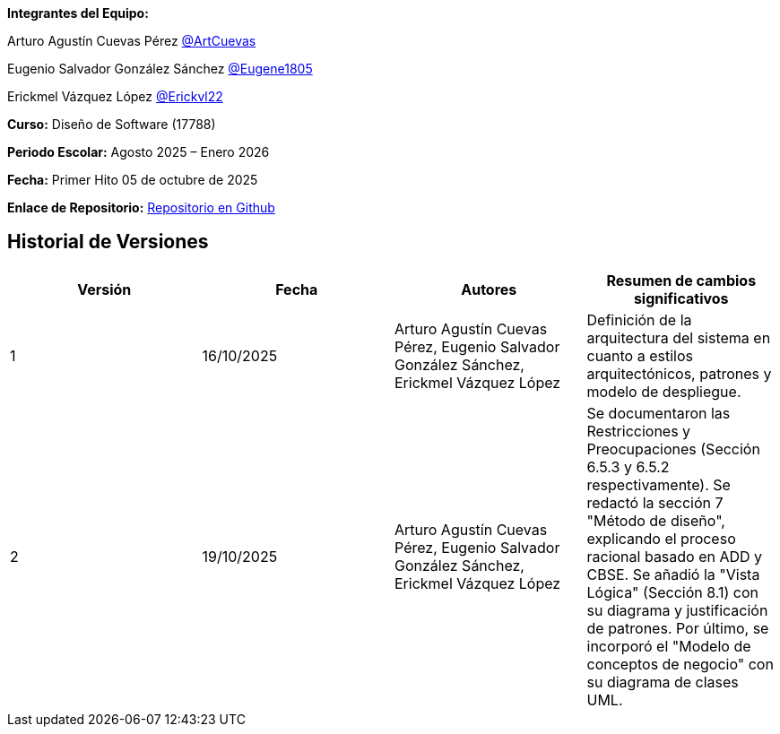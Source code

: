 *Integrantes del Equipo:*


Arturo Agustín Cuevas Pérez https://github.com/ArtCuevas[@ArtCuevas]

Eugenio Salvador González Sánchez https://github.com/Eugene1805[@Eugene1805]

Erickmel Vázquez López https://github.com/Erickvl22[@Erickvl22]


*Curso:* Diseño de Software (17788)

*Periodo Escolar:* Agosto 2025 – Enero 2026

*Fecha:* Primer Hito 05 de octubre de 2025

*Enlace de Repositorio:* https://github.com/Eugene1805/Sistema-de-reservas-DS[Repositorio en Github, window=_blank]

== Historial de Versiones
[]
|===
| Versión | Fecha | Autores | Resumen de cambios significativos

| 1 | 16/10/2025 | Arturo Agustín Cuevas Pérez, Eugenio Salvador González Sánchez, Erickmel Vázquez López | Definición de la arquitectura del sistema en cuanto a estilos arquitectónicos, patrones y modelo de despliegue.
| 2 | 19/10/2025 | Arturo Agustín Cuevas Pérez, Eugenio Salvador González Sánchez, Erickmel Vázquez López | Se documentaron las Restricciones y Preocupaciones (Sección 6.5.3 y 6.5.2 respectivamente). Se redactó la sección 7 "Método de diseño", explicando el proceso racional basado en ADD y CBSE. Se añadió la "Vista Lógica" (Sección 8.1) con su diagrama y justificación de patrones. Por último, se incorporó el "Modelo de conceptos de negocio" con su diagrama de clases UML.
|===
